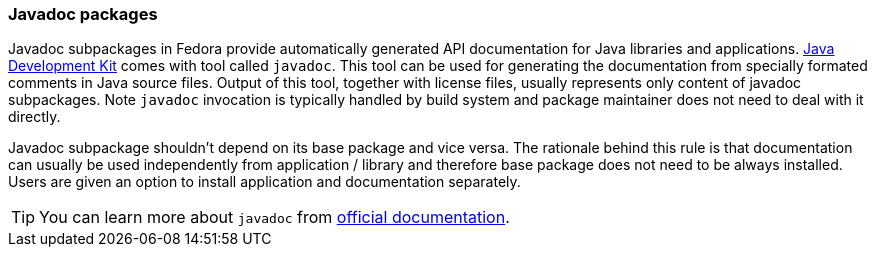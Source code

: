 === Javadoc packages
Javadoc subpackages in Fedora provide automatically generated API documentation for Java libraries and applications.
<<openjdk, Java Development Kit>> comes with tool called `javadoc`.
This tool can be used for generating the documentation from specially formated comments in Java source files.
Output of this tool, together with license files, usually represents only content of javadoc subpackages.
Note `javadoc` invocation is typically handled by build system and package maintainer does not need to deal with it directly.

Javadoc subpackage shouldn't depend on its base package and vice versa.
The rationale behind this rule is that documentation can usually be used independently from application / library and therefore base package does not need to be always installed.
Users are given an option to install application and documentation separately.

[TIP]
====
You can learn more about `javadoc` from https://www.oracle.com/technetwork/java/javase/documentation/index-137868.html[official documentation].
====
